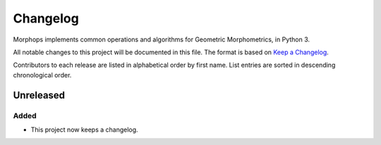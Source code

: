 =========
Changelog
=========

Morphops implements common operations and algorithms for Geometric
Morphometrics, in Python 3.

All notable changes to this project will be documented in this file. The format is based
on `Keep a Changelog <https://keepachangelog.com/en/1.1.0>`_.

Contributors to each release are listed in alphabetical order by first name. List
entries are sorted in descending chronological order.

Unreleased
==========

Added
-----
- This project now keeps a changelog.